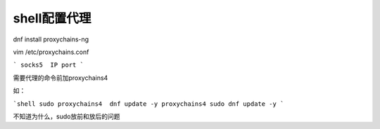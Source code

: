 shell配置代理
=================
dnf install proxychains-ng

vim /etc/proxychains.conf

```
socks5	IP port
```

需要代理的命令前加proxychains4

如：

```shell
sudo proxychains4  dnf update -y
proxychains4 sudo dnf update -y
```



不知道为什么，sudo放前和放后的问题
